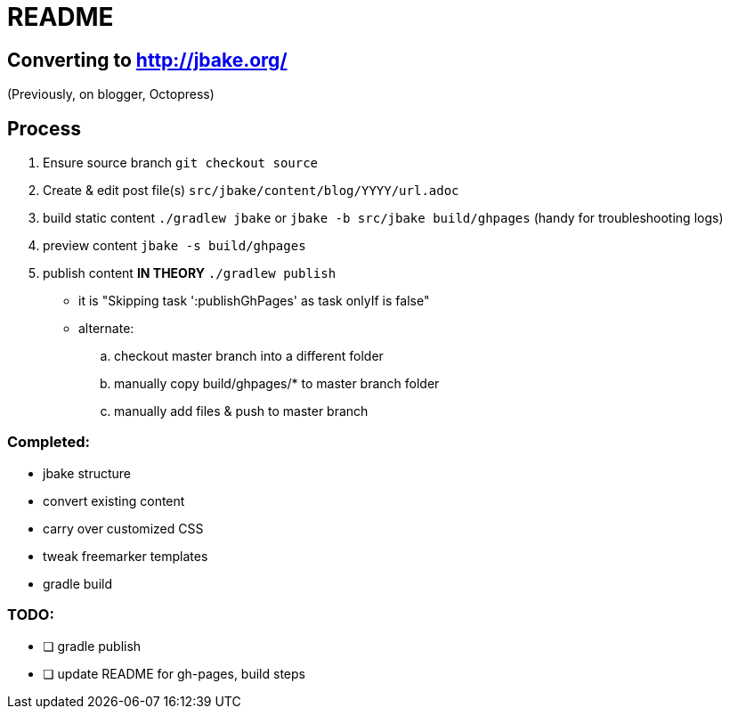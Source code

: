 = README

== Converting to http://jbake.org/

(Previously, on blogger, Octopress)

== Process

. Ensure source branch `git checkout source`
. Create & edit post file(s) `src/jbake/content/blog/YYYY/url.adoc`
. build static content `./gradlew jbake` or `jbake -b src/jbake build/ghpages` (handy for troubleshooting logs)
. preview content `jbake -s build/ghpages`
. publish content **IN THEORY** `./gradlew publish`
** it is "Skipping task ':publishGhPages' as task onlyIf is false"
** alternate:
.. checkout master branch into a different folder
.. manually copy build/ghpages/* to master branch folder
.. manually add files & push to master branch


=== Completed:

* jbake structure
* convert existing content
* carry over customized CSS
* tweak freemarker templates
* gradle build

=== TODO:

* [ ] gradle publish
* [ ] update README for gh-pages, build steps
